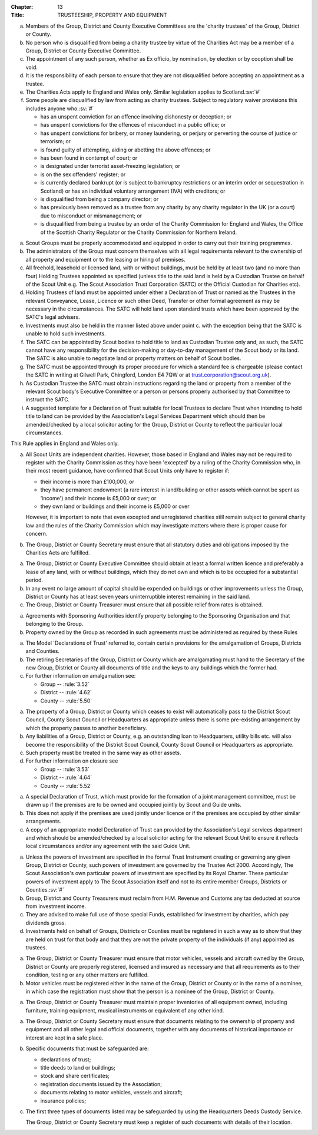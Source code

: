 :Chapter: 13
:Title: TRUSTEESHIP, PROPERTY AND EQUIPMENT



.. rule:: 13.1 Persons not allowed to act as Trustees

a. Members of the Group, District and County Executive Committees are the 'charity trustees' of the Group, District or County.

b. No person who is disqualified from being a charity trustee by virtue of the Charities Act may be a member of a Group, District or County Executive Committee.

c. The appointment of any such person, whether as Ex officio, by nomination, by election or by cooption shall be void.

d. It is the responsibility of each person to ensure that they are not disqualified before accepting an appointment as a trustee.

e. The Charities Acts apply to England and Wales only. Similar legislation applies to Scotland.\ :sv:`#`

f. Some people are disqualified by law from acting as charity trustees. Subject to regulatory waiver provisions this includes anyone who:\ :sv:`#`

   * has an unspent conviction for an offence involving dishonesty or deception; or
   * has unspent convictions for the offences of misconduct in a public office; or
   * has unspent convictions for bribery, or money laundering, or perjury or perverting the course of justice or terrorism; or
   * is found guilty of attempting, aiding or abetting the above offences; or
   * has been found in contempt of court; or
   * is designated under terrorist asset-freezing legislation; or
   * is on the sex offenders' register; or
   * is currently declared bankrupt (or is subject to bankruptcy restrictions or an interim order or sequestration in Scotland) or has an individual voluntary arrangement (IVA) with creditors; or
   * is disqualified from being a company director; or
   * has previously been removed as a trustee from any charity by any charity regulator in the UK (or a court) due to misconduct or mismanagement; or
   * is disqualified from being a trustee by an order of the Charity Commission for England and Wales, the Office of the Scottish Charity Regulator or the Charity Commission for Northern Ireland.



.. rule:: 13.2 Property and Equipment
   :sv:

a. Scout Groups must be properly accommodated and equipped in order to carry out their training programmes.

b. The administrators of the Group must concern themselves with all legal requirements relevant to the ownership of all property and equipment or to the leasing or hiring of premises.

c. All freehold, leasehold or licensed land, with or without buildings, must be held by at least two (and no more than four) Holding Trustees appointed as specified (unless title to the said land is held by a Custodian Trustee on behalf of the Scout Unit e.g. The Scout Association Trust Corporation (SATC) or the Official Custodian for Charities etc).

d. Holding Trustees of land must be appointed under either a Declaration of Trust or named as the Trustees in the relevant Conveyance, Lease, Licence or such other Deed, Transfer or other formal agreement as may be necessary in the circumstances. The SATC will hold land upon standard trusts which have been approved by the SATC's legal advisers.

e. Investments must also be held in the manner listed above under point c. with the exception being that the SATC is unable to hold such investments.

f. The SATC can be appointed by Scout bodies to hold title to land as Custodian Trustee only and, as such, the SATC cannot have any responsibility for the decision-making or day-to-day management of the Scout body or its land. The SATC is also unable to negotiate land or property matters on behalf of Scout bodies.

g. The SATC must be appointed through its proper procedure for which a standard fee is chargeable (please contact the SATC in writing at Gilwell Park, Chingford, London E4 7QW or at trust.corporation@scout.org.uk).

h. As Custodian Trustee the SATC must obtain instructions regarding the land or property from a member of the relevant Scout body's Executive Committee or a person or persons properly authorised by that Committee to instruct the SATC.

i. A suggested template for a Declaration of Trust suitable for local Trustees to declare Trust when intending to hold title to land can be provided by the Association's Legal Services Department which should then be amended/checked by a local solicitor acting for the Group, District or County to reflect the particular local circumstances.



.. rule:: 13.3 The Charities Acts

This Rule applies in England and Wales only.

a. All Scout Units are independent charities. However, those based in England and Wales may not be required to register with the Charity Commission as they have been 'excepted' by a ruling of the Charity Commission who, in their most recent guidance, have confirmed that Scout Units only have to register if:

   * their income is more than £100,000, or
   * they have permanent endowment (a rare interest in land/building or other assets which cannot be spent as 'income') and their income is £5,000 or over; or
   * they own land or buildings and their income is £5,000 or over

   However, it is important to note that even excepted and unregistered charities still remain subject to general charity law and the rules of the Charity Commission which may investigate matters where there is proper cause for concern.

b. The Group, District or County Secretary must ensure that all statutory duties and obligations imposed by the Charities Acts are fulfilled.



.. rule:: 13.4 Land

a. The Group, District or County Executive Committee should obtain at least a formal written licence and preferably a lease of any land, with or without buildings, which they do not own and which is to be occupied for a substantial period.

b. In any event no large amount of capital should be expended on buildings or other improvements unless the Group, District or County has at least seven years uninterruptible interest remaining in the said land.

c. The Group, District or County Treasurer must ensure that all possible relief from rates is obtained.



.. rule:: 13.5 Property -- Sponsored Groups

a. Agreements with Sponsoring Authorities identify property belonging to the Sponsoring Organisation and that belonging to the Group.

b. Property owned by the Group as recorded in such agreements must be administered as required by these Rules



.. rule:: 13.6 Disposal of Property at Amalgamation

a. The Model 'Declarations of Trust' referred to, contain certain provisions for the amalgamation of Groups, Districts and Counties.

b. The retiring Secretaries of the Group, District or County which are amalgamating must hand to the Secretary of the new Group, District or County all documents of title and the keys to any buildings which the former had.

c. For further information on amalgamation see:

   * Group -- :rule:`3.52`
   * District -- :rule:`4.62`
   * County -- :rule:`5.50`



.. rule:: 13.7 Disposal of Property at Closure

a. The property of a Group, District or County which ceases to exist will automatically pass to the District Scout Council, County Scout Council or Headquarters as appropriate unless there is some pre-existing arrangement by which the property passes to another beneficiary.

b. Any liabilities of a Group, District or County, e.g. an outstanding loan to Headquarters, utility bills etc. will also become the responsibility of the District Scout Council, County Scout Council or Headquarters as appropriate.

c. Such property must be treated in the same way as other assets.

d. For further information on closure see

   * Group -- :rule:`3.53`
   * District -- :rule:`4.64`
   * County -- :rule:`5.52`



.. rule:: 13.8 Joint Occupation of Premises by Scout and Guide Units

a. A special Declaration of Trust, which must provide for the formation of a joint management committee, must be drawn up if the premises are to be owned and occupied jointly by Scout and Guide units.

b. This does not apply if the premises are used jointly under licence or if the premises are occupied by other similar arrangements.

c. A copy of an appropriate model Declaration of Trust can provided by the Association's Legal services department and which should be amended/checked by a local solicitor acting for the relevant Scout Unit to ensure it reflects local circumstances and/or any agreement with the said Guide Unit.



.. rule:: 13.9 Investments

a. Unless the powers of investment are specified in the formal Trust Instrument creating or governing any given Group, District or County, such powers of investment are governed by the Trustee Act 2000. Accordingly, The Scout Association's own particular powers of investment are specified by its Royal Charter. These particular powers of investment apply to The Scout Association itself and not to its entire member Groups, Districts or Counties.\ :sv:`#`

b. Group, District and County Treasurers must reclaim from H.M. Revenue and Customs any tax deducted at source from investment income.

c. They are advised to make full use of those special Funds, established for investment by charities, which pay dividends gross.

d. Investments held on behalf of Groups, Districts or Counties must be registered in such a way as to show that they are held on trust for that body and that they are not the private property of the individuals (if any) appointed as trustees.



.. rule:: 13.10 Motor Vehicles, Vessels and Aircraft

a. The Group, District or County Treasurer must ensure that motor vehicles, vessels and aircraft owned by the Group, District or County are properly registered, licensed and insured as necessary and that all requirements as to their condition, testing or any other matters are fulfilled.

b. Motor vehicles must be registered either in the name of the Group, District or County or in the name of a nominee, in which case the registration must show that the person is a nominee of the Group, District or County.



.. rule:: 13.11 Equipment

a. The Group, District or County Treasurer must maintain proper inventories of all equipment owned, including furniture, training equipment, musical instruments or equivalent of any other kind.



.. rule:: 13.12 Safe Custody of Documents
   :sv:

a. The Group, District or County Secretary must ensure that documents relating to the ownership of property and equipment and all other legal and official documents, together with any documents of historical importance or interest are kept in a safe place.

b. Specific documents that must be safeguarded are:

   * declarations of trust;
   * title deeds to land or buildings;
   * stock and share certificates;
   * registration documents issued by the Association;
   * documents relating to motor vehicles, vessels and aircraft;
   * insurance policies;

c. The first three types of documents listed may be safeguarded by using the Headquarters Deeds Custody Service.

   The Group, District or County Secretary must keep a register of such documents with details of their location.

